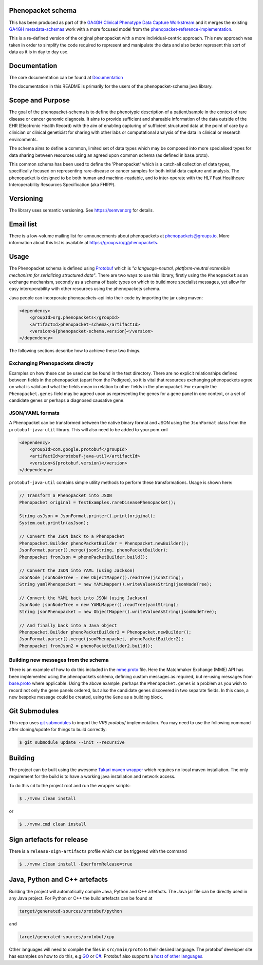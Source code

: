 Phenopacket schema
==================

|Build Status| |Maven Central| |Documentation|

.. |Build Status| image:: https://travis-ci.org/phenopackets/phenopacket-schema.svg?branch=master
  :target: https://travis-ci.org/phenopackets/phenopacket-schema

.. |Maven Central| image:: https://maven-badges.herokuapp.com/maven-central/org.phenopackets/phenopacket-schema/badge.svg
  :target: https://maven-badges.herokuapp.com/maven-central/org.phenopackets/phenopacket-schema

.. |Documentation| image:: https://readthedocs.org/projects/phenopacket-schema/badge/?version=v2
    :target: https://phenopacket-schema.readthedocs.io/en/v2/?badge=v2
    :alt: Documentation Status

This has been produced as part of the `GA4GH`_ `Clinical Phenotype Data Capture Workstream`_ and it merges the existing `GA4GH metadata-schemas`_ work with a more focused model from the `phenopacket-reference-implementation`_.

.. _GA4GH: https://ga4gh.org
.. _Clinical Phenotype Data Capture Workstream: https://ga4gh-cp.github.io/
.. _GA4GH metadata-schemas: https://github.com/ga4gh-metadata/metadata-schemas
.. _phenopacket-reference-implementation: https://github.com/phenopackets/phenopacket-reference-implementation


This is a re-defined version of the original phenopacket with a more individual-centric approach. This new approach was taken in order to simplify the code required to represent and manipulate the data and also better represent this sort of data as it is in day to day use.

Documentation
=============

The core documentation can be found at `Documentation`_

The documentation in this README is primarily for the users of the phenopacket-schema java library.

.. _Documentation: https://phenopacket-schema.readthedocs.io/en/latest

Scope and Purpose
=================
The goal of the phenopacket-schema is to define the phenotypic description of a patient/sample in the context of rare disease or cancer genomic diagnosis. It aims to provide sufficient and shareable information of the data outside of the EHR (Electronic Health Record) with the aim of enabling capturing of sufficient structured data at the point of care by a clinician or clinical geneticist for sharing with other labs or computational analysis of the data in clinical or research environments.

The schema aims to define a common, limited set of data types which may be composed into more specialised types for data sharing between resources using an agreed upon common schema (as defined in base.proto).

This common schema has been used to define the 'Phenopacket' which is a catch-all collection of data types, specifically focused on representing rare-disease or cancer samples for both initial data capture and analysis. The phenopacket is designed to be both human and machine-readable, and to inter-operate with the HL7 Fast Healthcare Interoperability Resources Specification (aka FHIR®).  

Versioning
==========

The library uses semantic versioning. See https://semver.org for details.

Email list
==========
There is a low-volume mailing list for announcements about phenopackets at phenopackets@groups.io. More information
about this list is available at https://groups.io/g/phenopackets.


Usage
=====
The Phenopacket schema is defined using `Protobuf`_ which is `"a language-neutral, platform-neutral extensible mechanism for serializing structured data"`.  There are two ways to use this library, firstly using the ``Phenopacket`` as an exchange mechanism, secondly as a schema of basic types on which to build more specialist messages, yet allow for easy interoperability with other resources using the phenopackets schema.

.. _Protobuf: https://developers.google.com/protocol-buffers/

Java people can incorporate phenopackets-api into their code by importing the jar using maven:

.. code:: xml

    <dependency>
        <groupId>org.phenopackets</groupId>
        <artifactId>phenopacket-schema</artifactId>
        <version>${phenopacket-schema.version}</version>
    </dependency>

The following sections describe how to achieve these two things.

Exchanging Phenopackets directly
--------------------------------
Examples on how these can be used can be found in the test directory. There are no explicit relationships defined between fields in the phenopacket (apart from the Pedigree), so it is vital that resources exchanging phenopackets agree on what is valid and what the fields mean in relation to other fields in the phenopacket. For example the ``Phenopacket.genes`` field may be agreed upon as representing the genes for a gene panel in one context, or a set of candidate genes or perhaps a diagnosed causative gene.

JSON/YAML formats
-----------------
A Phenopacket can be transformed between the native binary format and JSON using the ``JsonFormat`` class from the ``protobuf-java-util`` library. This will also need to be added to your pom.xml

.. code:: xml

    <dependency>
        <groupId>com.google.protobuf</groupId>
        <artifactId>protobuf-java-util</artifactId>
        <version>${protobuf.version}</version>
    </dependency>


``protobuf-java-util`` contains simple utility methods to perform these transformations. Usage is shown here:

.. code-block:: java

    // Transform a Phenopacket into JSON
    Phenopacket original = TestExamples.rareDiseasePhenopacket();

    String asJson = JsonFormat.printer().print(original);
    System.out.println(asJson);

    // Convert the JSON back to a Phenopacket
    Phenopacket.Builder phenoPacketBuilder = Phenopacket.newBuilder();
    JsonFormat.parser().merge(jsonString, phenoPacketBuilder);
    Phenopacket fromJson = phenoPacketBuilder.build();

    // Convert the JSON into YAML (using Jackson)
    JsonNode jsonNodeTree = new ObjectMapper().readTree(jsonString);
    String yamlPhenopacket = new YAMLMapper().writeValueAsString(jsonNodeTree);

    // Convert the YAML back into JSON (using Jackson)
    JsonNode jsonNodeTree = new YAMLMapper().readTree(yamlString);
    String jsonPhenopacket = new ObjectMapper().writeValueAsString(jsonNodeTree);

    // And finally back into a Java object
    Phenopacket.Builder phenoPacketBuilder2 = Phenopacket.newBuilder();
    JsonFormat.parser().merge(jsonPhenopacket, phenoPacketBuilder2);
    Phenopacket fromJson2 = phenoPacketBuilder2.build();

Building new messages from the schema
-------------------------------------
There is an example of how to do this included in the `mme.proto`_ file. Here the Matchmaker Exchange (MME) API has been implemented using the phenopackets schema, defining custom messages as required, but re-using messages from `base.proto`_ where applicable. Using the above example, perhaps the ``Phenopacket.genes`` is a problem as you wish to record not only the gene panels ordered, but also the candidate genes discovered in two separate fields. In this case, a new bespoke message could be created, using the ``Gene`` as a building block.

.. _mme.proto: https://github.com/phenopackets/phenopacket-schema/blob/master/src/test/proto/org/matchmakerexchange/api/v1/mme.proto
.. _base.proto: https://github.com/phenopackets/phenopacket-schema/blob/master/src/main/proto/org/phenopackets/schema/v1/core/base.proto

Git Submodules
==============
This repo uses `git submodules`_ to import the `VRS protobuf` implementation. You may need to use the following command after cloning/update
for things to build correctly:

.. code:: bash

  $ git submodule update --init --recursive


.. _git submodules: https://git-scm.com/book/en/v2/Git-Tools-Submodules
.. _VRS protobuf: https://github.com/ga4gh/vrs-protobuf

Building
========
The project can be built using the awesome `Takari maven wrapper`_ which requires no local maven installation. The only requirement for the build is to have a working java installation and network access.

To do this ``cd`` to the project root and run the wrapper scripts:
                                                    
.. code:: bash

    $ ./mvnw clean install

or

.. code:: cmd

    $ ./mvnw.cmd clean install


.. _Takari maven wrapper: https://github.com/takari/maven-wrapper

Sign artefacts for release
==========================
There is a ``release-sign-artifacts`` profile which can be triggered with the command

.. code:: bash

    $ ./mvnw clean install -DperformRelease=true

Java, Python and C++ artefacts
==============================
Building the project will automatically compile Java, Python and C++ artefacts. The Java jar file can be directly used in any Java project. For Python or C++ the build artefacts can be found at

.. code:: bash

    target/generated-sources/protobuf/python

and

.. code:: bash

    target/generated-sources/protobuf/cpp

Other languages will need to compile the files in ``src/main/proto`` to
their desired language. The protobuf developer site has examples on how
to do this, e.g `GO`_ or `C#`_. Protobuf also supports a `host of other
languages`_.

.. _GO: https://developers.google.com/protocol-buffers/docs/gotutorial#compiling-your-protocol-buffers
.. _C#: https://developers.google.com/protocol-buffers/docs/csharptutorial#compiling-your-protocol-buffers
.. _host of other languages: https://github.com/google/protobuf/tree/v3.7.0#protobuf-runtime-installation

